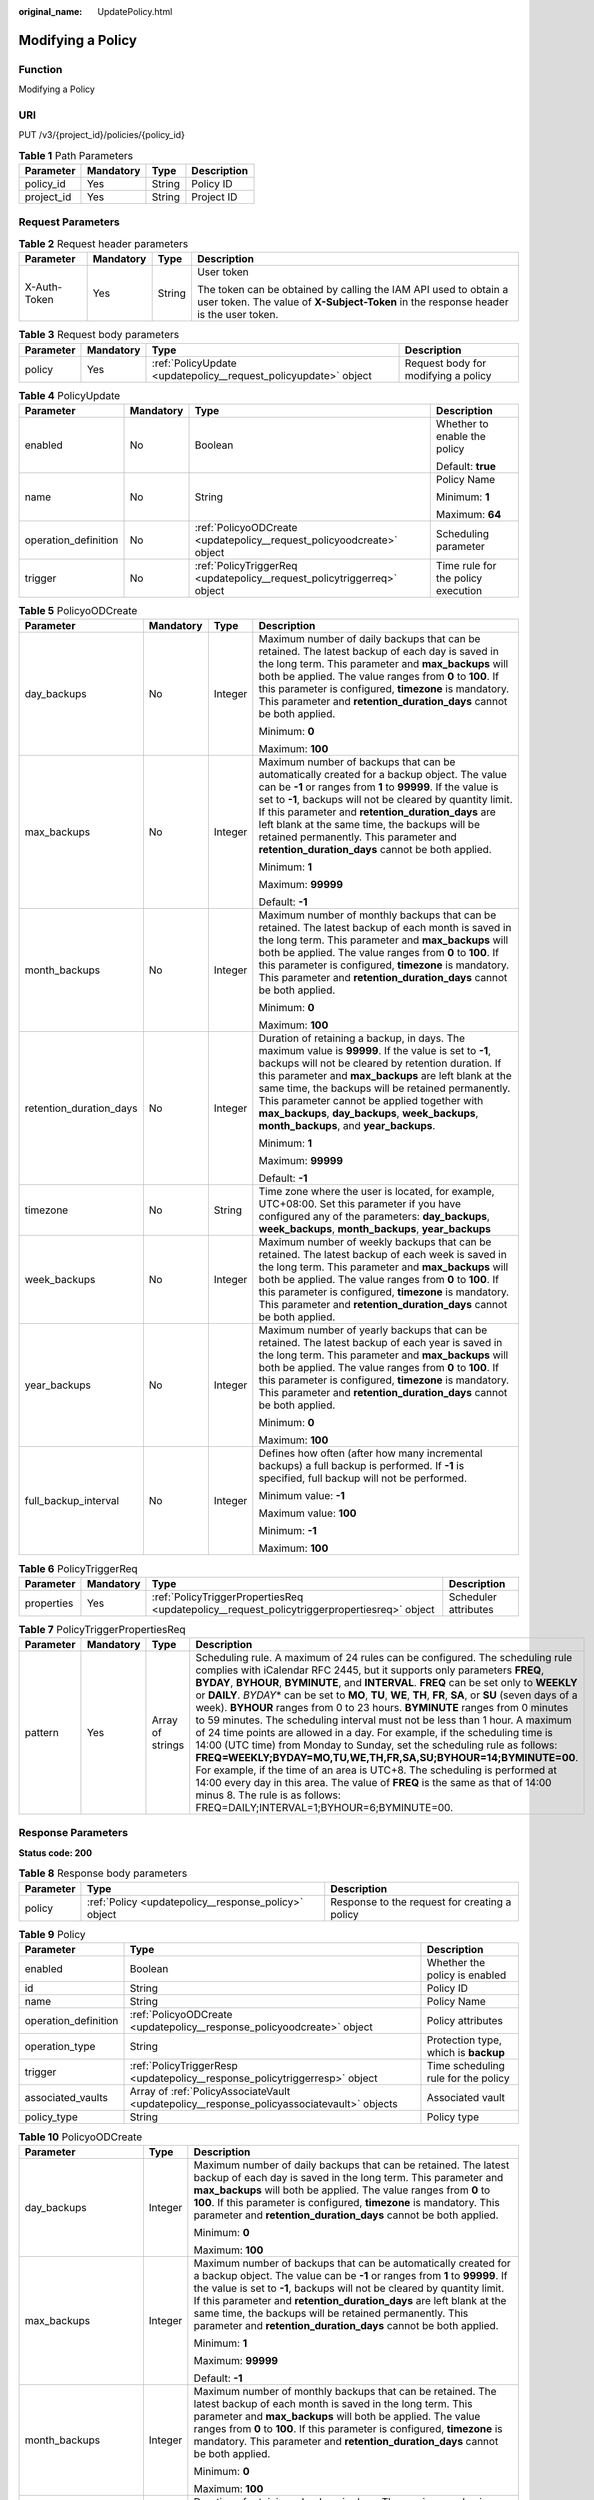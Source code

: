 :original_name: UpdatePolicy.html

.. _UpdatePolicy:

Modifying a Policy
==================

Function
--------

Modifying a Policy

URI
---

PUT /v3/{project_id}/policies/{policy_id}

.. table:: **Table 1** Path Parameters

   ========== ========= ====== ===========
   Parameter  Mandatory Type   Description
   ========== ========= ====== ===========
   policy_id  Yes       String Policy ID
   project_id Yes       String Project ID
   ========== ========= ====== ===========

Request Parameters
------------------

.. table:: **Table 2** Request header parameters

   +-----------------+-----------------+-----------------+----------------------------------------------------------------------------------------------------------------------------------------------------------+
   | Parameter       | Mandatory       | Type            | Description                                                                                                                                              |
   +=================+=================+=================+==========================================================================================================================================================+
   | X-Auth-Token    | Yes             | String          | User token                                                                                                                                               |
   |                 |                 |                 |                                                                                                                                                          |
   |                 |                 |                 | The token can be obtained by calling the IAM API used to obtain a user token. The value of **X-Subject-Token** in the response header is the user token. |
   +-----------------+-----------------+-----------------+----------------------------------------------------------------------------------------------------------------------------------------------------------+

.. table:: **Table 3** Request body parameters

   +-----------+-----------+-----------------------------------------------------------------+-------------------------------------+
   | Parameter | Mandatory | Type                                                            | Description                         |
   +===========+===========+=================================================================+=====================================+
   | policy    | Yes       | :ref:`PolicyUpdate <updatepolicy__request_policyupdate>` object | Request body for modifying a policy |
   +-----------+-----------+-----------------------------------------------------------------+-------------------------------------+

.. _updatepolicy__request_policyupdate:

.. table:: **Table 4** PolicyUpdate

   +----------------------+-----------------+-------------------------------------------------------------------------+------------------------------------+
   | Parameter            | Mandatory       | Type                                                                    | Description                        |
   +======================+=================+=========================================================================+====================================+
   | enabled              | No              | Boolean                                                                 | Whether to enable the policy       |
   |                      |                 |                                                                         |                                    |
   |                      |                 |                                                                         | Default: **true**                  |
   +----------------------+-----------------+-------------------------------------------------------------------------+------------------------------------+
   | name                 | No              | String                                                                  | Policy Name                        |
   |                      |                 |                                                                         |                                    |
   |                      |                 |                                                                         | Minimum: **1**                     |
   |                      |                 |                                                                         |                                    |
   |                      |                 |                                                                         | Maximum: **64**                    |
   +----------------------+-----------------+-------------------------------------------------------------------------+------------------------------------+
   | operation_definition | No              | :ref:`PolicyoODCreate <updatepolicy__request_policyoodcreate>` object   | Scheduling parameter               |
   +----------------------+-----------------+-------------------------------------------------------------------------+------------------------------------+
   | trigger              | No              | :ref:`PolicyTriggerReq <updatepolicy__request_policytriggerreq>` object | Time rule for the policy execution |
   +----------------------+-----------------+-------------------------------------------------------------------------+------------------------------------+

.. _updatepolicy__request_policyoodcreate:

.. table:: **Table 5** PolicyoODCreate

   +-------------------------+-----------------+-----------------+-------------------------------------------------------------------------------------------------------------------------------------------------------------------------------------------------------------------------------------------------------------------------------------------------------------------------------------------------------------------------------------------------------------------------------+
   | Parameter               | Mandatory       | Type            | Description                                                                                                                                                                                                                                                                                                                                                                                                                   |
   +=========================+=================+=================+===============================================================================================================================================================================================================================================================================================================================================================================================================================+
   | day_backups             | No              | Integer         | Maximum number of daily backups that can be retained. The latest backup of each day is saved in the long term. This parameter and **max_backups** will both be applied. The value ranges from **0** to **100**. If this parameter is configured, **timezone** is mandatory. This parameter and **retention_duration_days** cannot be both applied.                                                                            |
   |                         |                 |                 |                                                                                                                                                                                                                                                                                                                                                                                                                               |
   |                         |                 |                 | Minimum: **0**                                                                                                                                                                                                                                                                                                                                                                                                                |
   |                         |                 |                 |                                                                                                                                                                                                                                                                                                                                                                                                                               |
   |                         |                 |                 | Maximum: **100**                                                                                                                                                                                                                                                                                                                                                                                                              |
   +-------------------------+-----------------+-----------------+-------------------------------------------------------------------------------------------------------------------------------------------------------------------------------------------------------------------------------------------------------------------------------------------------------------------------------------------------------------------------------------------------------------------------------+
   | max_backups             | No              | Integer         | Maximum number of backups that can be automatically created for a backup object. The value can be **-1** or ranges from **1** to **99999**. If the value is set to **-1**, backups will not be cleared by quantity limit. If this parameter and **retention_duration_days** are left blank at the same time, the backups will be retained permanently. This parameter and **retention_duration_days** cannot be both applied. |
   |                         |                 |                 |                                                                                                                                                                                                                                                                                                                                                                                                                               |
   |                         |                 |                 | Minimum: **1**                                                                                                                                                                                                                                                                                                                                                                                                                |
   |                         |                 |                 |                                                                                                                                                                                                                                                                                                                                                                                                                               |
   |                         |                 |                 | Maximum: **99999**                                                                                                                                                                                                                                                                                                                                                                                                            |
   |                         |                 |                 |                                                                                                                                                                                                                                                                                                                                                                                                                               |
   |                         |                 |                 | Default: **-1**                                                                                                                                                                                                                                                                                                                                                                                                               |
   +-------------------------+-----------------+-----------------+-------------------------------------------------------------------------------------------------------------------------------------------------------------------------------------------------------------------------------------------------------------------------------------------------------------------------------------------------------------------------------------------------------------------------------+
   | month_backups           | No              | Integer         | Maximum number of monthly backups that can be retained. The latest backup of each month is saved in the long term. This parameter and **max_backups** will both be applied. The value ranges from **0** to **100**. If this parameter is configured, **timezone** is mandatory. This parameter and **retention_duration_days** cannot be both applied.                                                                        |
   |                         |                 |                 |                                                                                                                                                                                                                                                                                                                                                                                                                               |
   |                         |                 |                 | Minimum: **0**                                                                                                                                                                                                                                                                                                                                                                                                                |
   |                         |                 |                 |                                                                                                                                                                                                                                                                                                                                                                                                                               |
   |                         |                 |                 | Maximum: **100**                                                                                                                                                                                                                                                                                                                                                                                                              |
   +-------------------------+-----------------+-----------------+-------------------------------------------------------------------------------------------------------------------------------------------------------------------------------------------------------------------------------------------------------------------------------------------------------------------------------------------------------------------------------------------------------------------------------+
   | retention_duration_days | No              | Integer         | Duration of retaining a backup, in days. The maximum value is **99999**. If the value is set to **-1**, backups will not be cleared by retention duration. If this parameter and **max_backups** are left blank at the same time, the backups will be retained permanently. This parameter cannot be applied together with **max_backups**, **day_backups**, **week_backups**, **month_backups**, and **year_backups**.       |
   |                         |                 |                 |                                                                                                                                                                                                                                                                                                                                                                                                                               |
   |                         |                 |                 | Minimum: **1**                                                                                                                                                                                                                                                                                                                                                                                                                |
   |                         |                 |                 |                                                                                                                                                                                                                                                                                                                                                                                                                               |
   |                         |                 |                 | Maximum: **99999**                                                                                                                                                                                                                                                                                                                                                                                                            |
   |                         |                 |                 |                                                                                                                                                                                                                                                                                                                                                                                                                               |
   |                         |                 |                 | Default: **-1**                                                                                                                                                                                                                                                                                                                                                                                                               |
   +-------------------------+-----------------+-----------------+-------------------------------------------------------------------------------------------------------------------------------------------------------------------------------------------------------------------------------------------------------------------------------------------------------------------------------------------------------------------------------------------------------------------------------+
   | timezone                | No              | String          | Time zone where the user is located, for example, UTC+08:00. Set this parameter if you have configured any of the parameters: **day_backups**, **week_backups**, **month_backups**, **year_backups**                                                                                                                                                                                                                          |
   +-------------------------+-----------------+-----------------+-------------------------------------------------------------------------------------------------------------------------------------------------------------------------------------------------------------------------------------------------------------------------------------------------------------------------------------------------------------------------------------------------------------------------------+
   | week_backups            | No              | Integer         | Maximum number of weekly backups that can be retained. The latest backup of each week is saved in the long term. This parameter and **max_backups** will both be applied. The value ranges from **0** to **100**. If this parameter is configured, **timezone** is mandatory. This parameter and **retention_duration_days** cannot be both applied.                                                                          |
   +-------------------------+-----------------+-----------------+-------------------------------------------------------------------------------------------------------------------------------------------------------------------------------------------------------------------------------------------------------------------------------------------------------------------------------------------------------------------------------------------------------------------------------+
   | year_backups            | No              | Integer         | Maximum number of yearly backups that can be retained. The latest backup of each year is saved in the long term. This parameter and **max_backups** will both be applied. The value ranges from **0** to **100**. If this parameter is configured, **timezone** is mandatory. This parameter and **retention_duration_days** cannot be both applied.                                                                          |
   |                         |                 |                 |                                                                                                                                                                                                                                                                                                                                                                                                                               |
   |                         |                 |                 | Minimum: **0**                                                                                                                                                                                                                                                                                                                                                                                                                |
   |                         |                 |                 |                                                                                                                                                                                                                                                                                                                                                                                                                               |
   |                         |                 |                 | Maximum: **100**                                                                                                                                                                                                                                                                                                                                                                                                              |
   +-------------------------+-----------------+-----------------+-------------------------------------------------------------------------------------------------------------------------------------------------------------------------------------------------------------------------------------------------------------------------------------------------------------------------------------------------------------------------------------------------------------------------------+
   | full_backup_interval    | No              | Integer         | Defines how often (after how many incremental backups) a full backup is performed. If **-1** is specified, full backup will not be performed.                                                                                                                                                                                                                                                                                 |
   |                         |                 |                 |                                                                                                                                                                                                                                                                                                                                                                                                                               |
   |                         |                 |                 | Minimum value: **-1**                                                                                                                                                                                                                                                                                                                                                                                                         |
   |                         |                 |                 |                                                                                                                                                                                                                                                                                                                                                                                                                               |
   |                         |                 |                 | Maximum value: **100**                                                                                                                                                                                                                                                                                                                                                                                                        |
   |                         |                 |                 |                                                                                                                                                                                                                                                                                                                                                                                                                               |
   |                         |                 |                 | Minimum: **-1**                                                                                                                                                                                                                                                                                                                                                                                                               |
   |                         |                 |                 |                                                                                                                                                                                                                                                                                                                                                                                                                               |
   |                         |                 |                 | Maximum: **100**                                                                                                                                                                                                                                                                                                                                                                                                              |
   +-------------------------+-----------------+-----------------+-------------------------------------------------------------------------------------------------------------------------------------------------------------------------------------------------------------------------------------------------------------------------------------------------------------------------------------------------------------------------------------------------------------------------------+

.. _updatepolicy__request_policytriggerreq:

.. table:: **Table 6** PolicyTriggerReq

   +------------+-----------+---------------------------------------------------------------------------------------------+----------------------+
   | Parameter  | Mandatory | Type                                                                                        | Description          |
   +============+===========+=============================================================================================+======================+
   | properties | Yes       | :ref:`PolicyTriggerPropertiesReq <updatepolicy__request_policytriggerpropertiesreq>` object | Scheduler attributes |
   +------------+-----------+---------------------------------------------------------------------------------------------+----------------------+

.. _updatepolicy__request_policytriggerpropertiesreq:

.. table:: **Table 7** PolicyTriggerPropertiesReq

   +-----------+-----------+------------------+-------------------------------------------------------------------------------------------------------------------------------------------------------------------------------------------------------------------------------------------------------------------------------------------------------------------------------------------------------------------------------------------------------------------------------------------------------------------------------------------------------------------------------------------------------------------------------------------------------------------------------------------------------------------------------------------------------------------------------------------------------------------------------------------------------------------------------------------------------------------------------------------------------------------------------------------------------------------------------------------------------------------+
   | Parameter | Mandatory | Type             | Description                                                                                                                                                                                                                                                                                                                                                                                                                                                                                                                                                                                                                                                                                                                                                                                                                                                                                                                                                                                                       |
   +===========+===========+==================+===================================================================================================================================================================================================================================================================================================================================================================================================================================================================================================================================================================================================================================================================================================================================================================================================================================================================================================================================================================================================================+
   | pattern   | Yes       | Array of strings | Scheduling rule. A maximum of 24 rules can be configured. The scheduling rule complies with iCalendar RFC 2445, but it supports only parameters **FREQ**, **BYDAY**, **BYHOUR**, **BYMINUTE**, and **INTERVAL**. **FREQ** can be set only to **WEEKLY** or **DAILY**. *BYDAY*\ \* can be set to **MO**, **TU**, **WE**, **TH**, **FR**, **SA**, or **SU** (seven days of a week). **BYHOUR** ranges from 0 to 23 hours. **BYMINUTE** ranges from 0 minutes to 59 minutes. The scheduling interval must not be less than 1 hour. A maximum of 24 time points are allowed in a day. For example, if the scheduling time is 14:00 (UTC time) from Monday to Sunday, set the scheduling rule as follows: **FREQ=WEEKLY;BYDAY=MO,TU,WE,TH,FR,SA,SU;BYHOUR=14;BYMINUTE=00**. For example, if the time of an area is UTC+8. The scheduling is performed at 14:00 every day in this area. The value of **FREQ** is the same as that of 14:00 minus 8. The rule is as follows: FREQ=DAILY;INTERVAL=1;BYHOUR=6;BYMINUTE=00. |
   +-----------+-----------+------------------+-------------------------------------------------------------------------------------------------------------------------------------------------------------------------------------------------------------------------------------------------------------------------------------------------------------------------------------------------------------------------------------------------------------------------------------------------------------------------------------------------------------------------------------------------------------------------------------------------------------------------------------------------------------------------------------------------------------------------------------------------------------------------------------------------------------------------------------------------------------------------------------------------------------------------------------------------------------------------------------------------------------------+

Response Parameters
-------------------

**Status code: 200**

.. table:: **Table 8** Response body parameters

   +-----------+------------------------------------------------------+-----------------------------------------------+
   | Parameter | Type                                                 | Description                                   |
   +===========+======================================================+===============================================+
   | policy    | :ref:`Policy <updatepolicy__response_policy>` object | Response to the request for creating a policy |
   +-----------+------------------------------------------------------+-----------------------------------------------+

.. _updatepolicy__response_policy:

.. table:: **Table 9** Policy

   +----------------------+--------------------------------------------------------------------------------------------+--------------------------------------+
   | Parameter            | Type                                                                                       | Description                          |
   +======================+============================================================================================+======================================+
   | enabled              | Boolean                                                                                    | Whether the policy is enabled        |
   +----------------------+--------------------------------------------------------------------------------------------+--------------------------------------+
   | id                   | String                                                                                     | Policy ID                            |
   +----------------------+--------------------------------------------------------------------------------------------+--------------------------------------+
   | name                 | String                                                                                     | Policy Name                          |
   +----------------------+--------------------------------------------------------------------------------------------+--------------------------------------+
   | operation_definition | :ref:`PolicyoODCreate <updatepolicy__response_policyoodcreate>` object                     | Policy attributes                    |
   +----------------------+--------------------------------------------------------------------------------------------+--------------------------------------+
   | operation_type       | String                                                                                     | Protection type, which is **backup** |
   +----------------------+--------------------------------------------------------------------------------------------+--------------------------------------+
   | trigger              | :ref:`PolicyTriggerResp <updatepolicy__response_policytriggerresp>` object                 | Time scheduling rule for the policy  |
   +----------------------+--------------------------------------------------------------------------------------------+--------------------------------------+
   | associated_vaults    | Array of :ref:`PolicyAssociateVault <updatepolicy__response_policyassociatevault>` objects | Associated vault                     |
   +----------------------+--------------------------------------------------------------------------------------------+--------------------------------------+
   | policy_type          | String                                                                                     | Policy type                          |
   +----------------------+--------------------------------------------------------------------------------------------+--------------------------------------+

.. _updatepolicy__response_policyoodcreate:

.. table:: **Table 10** PolicyoODCreate

   +-------------------------+-----------------------+-------------------------------------------------------------------------------------------------------------------------------------------------------------------------------------------------------------------------------------------------------------------------------------------------------------------------------------------------------------------------------------------------------------------------------+
   | Parameter               | Type                  | Description                                                                                                                                                                                                                                                                                                                                                                                                                   |
   +=========================+=======================+===============================================================================================================================================================================================================================================================================================================================================================================================================================+
   | day_backups             | Integer               | Maximum number of daily backups that can be retained. The latest backup of each day is saved in the long term. This parameter and **max_backups** will both be applied. The value ranges from **0** to **100**. If this parameter is configured, **timezone** is mandatory. This parameter and **retention_duration_days** cannot be both applied.                                                                            |
   |                         |                       |                                                                                                                                                                                                                                                                                                                                                                                                                               |
   |                         |                       | Minimum: **0**                                                                                                                                                                                                                                                                                                                                                                                                                |
   |                         |                       |                                                                                                                                                                                                                                                                                                                                                                                                                               |
   |                         |                       | Maximum: **100**                                                                                                                                                                                                                                                                                                                                                                                                              |
   +-------------------------+-----------------------+-------------------------------------------------------------------------------------------------------------------------------------------------------------------------------------------------------------------------------------------------------------------------------------------------------------------------------------------------------------------------------------------------------------------------------+
   | max_backups             | Integer               | Maximum number of backups that can be automatically created for a backup object. The value can be **-1** or ranges from **1** to **99999**. If the value is set to **-1**, backups will not be cleared by quantity limit. If this parameter and **retention_duration_days** are left blank at the same time, the backups will be retained permanently. This parameter and **retention_duration_days** cannot be both applied. |
   |                         |                       |                                                                                                                                                                                                                                                                                                                                                                                                                               |
   |                         |                       | Minimum: **1**                                                                                                                                                                                                                                                                                                                                                                                                                |
   |                         |                       |                                                                                                                                                                                                                                                                                                                                                                                                                               |
   |                         |                       | Maximum: **99999**                                                                                                                                                                                                                                                                                                                                                                                                            |
   |                         |                       |                                                                                                                                                                                                                                                                                                                                                                                                                               |
   |                         |                       | Default: **-1**                                                                                                                                                                                                                                                                                                                                                                                                               |
   +-------------------------+-----------------------+-------------------------------------------------------------------------------------------------------------------------------------------------------------------------------------------------------------------------------------------------------------------------------------------------------------------------------------------------------------------------------------------------------------------------------+
   | month_backups           | Integer               | Maximum number of monthly backups that can be retained. The latest backup of each month is saved in the long term. This parameter and **max_backups** will both be applied. The value ranges from **0** to **100**. If this parameter is configured, **timezone** is mandatory. This parameter and **retention_duration_days** cannot be both applied.                                                                        |
   |                         |                       |                                                                                                                                                                                                                                                                                                                                                                                                                               |
   |                         |                       | Minimum: **0**                                                                                                                                                                                                                                                                                                                                                                                                                |
   |                         |                       |                                                                                                                                                                                                                                                                                                                                                                                                                               |
   |                         |                       | Maximum: **100**                                                                                                                                                                                                                                                                                                                                                                                                              |
   +-------------------------+-----------------------+-------------------------------------------------------------------------------------------------------------------------------------------------------------------------------------------------------------------------------------------------------------------------------------------------------------------------------------------------------------------------------------------------------------------------------+
   | retention_duration_days | Integer               | Duration of retaining a backup, in days. The maximum value is **99999**. If the value is set to **-1**, backups will not be cleared by retention duration. If this parameter and **max_backups** are left blank at the same time, the backups will be retained permanently. This parameter cannot be applied together with **max_backups**, **day_backups**, **week_backups**, **month_backups**, and **year_backups**.       |
   |                         |                       |                                                                                                                                                                                                                                                                                                                                                                                                                               |
   |                         |                       | Minimum: **1**                                                                                                                                                                                                                                                                                                                                                                                                                |
   |                         |                       |                                                                                                                                                                                                                                                                                                                                                                                                                               |
   |                         |                       | Maximum: **99999**                                                                                                                                                                                                                                                                                                                                                                                                            |
   |                         |                       |                                                                                                                                                                                                                                                                                                                                                                                                                               |
   |                         |                       | Default: **-1**                                                                                                                                                                                                                                                                                                                                                                                                               |
   +-------------------------+-----------------------+-------------------------------------------------------------------------------------------------------------------------------------------------------------------------------------------------------------------------------------------------------------------------------------------------------------------------------------------------------------------------------------------------------------------------------+
   | timezone                | String                | Time zone where the user is located, for example, UTC+08:00. Set this parameter if you have configured any of the parameters: **day_backups**, **week_backups**, **month_backups**, **year_backups**                                                                                                                                                                                                                          |
   +-------------------------+-----------------------+-------------------------------------------------------------------------------------------------------------------------------------------------------------------------------------------------------------------------------------------------------------------------------------------------------------------------------------------------------------------------------------------------------------------------------+
   | week_backups            | Integer               | Maximum number of weekly backups that can be retained. The latest backup of each week is saved in the long term. This parameter and **max_backups** will both be applied. The value ranges from **0** to **100**. If this parameter is configured, **timezone** is mandatory. This parameter and **retention_duration_days** cannot be both applied.                                                                          |
   +-------------------------+-----------------------+-------------------------------------------------------------------------------------------------------------------------------------------------------------------------------------------------------------------------------------------------------------------------------------------------------------------------------------------------------------------------------------------------------------------------------+
   | year_backups            | Integer               | Maximum number of yearly backups that can be retained. The latest backup of each year is saved in the long term. This parameter and **max_backups** will both be applied. The value ranges from **0** to **100**. If this parameter is configured, **timezone** is mandatory. This parameter and **retention_duration_days** cannot be both applied.                                                                          |
   |                         |                       |                                                                                                                                                                                                                                                                                                                                                                                                                               |
   |                         |                       | Minimum: **0**                                                                                                                                                                                                                                                                                                                                                                                                                |
   |                         |                       |                                                                                                                                                                                                                                                                                                                                                                                                                               |
   |                         |                       | Maximum: **100**                                                                                                                                                                                                                                                                                                                                                                                                              |
   +-------------------------+-----------------------+-------------------------------------------------------------------------------------------------------------------------------------------------------------------------------------------------------------------------------------------------------------------------------------------------------------------------------------------------------------------------------------------------------------------------------+
   | full_backup_interval    | Integer               | Defines how often (after how many incremental backups) a full backup is performed. If **-1** is specified, full backup will not be performed.                                                                                                                                                                                                                                                                                 |
   |                         |                       |                                                                                                                                                                                                                                                                                                                                                                                                                               |
   |                         |                       | Minimum value: **-1**                                                                                                                                                                                                                                                                                                                                                                                                         |
   |                         |                       |                                                                                                                                                                                                                                                                                                                                                                                                                               |
   |                         |                       | Maximum value: **100**                                                                                                                                                                                                                                                                                                                                                                                                        |
   |                         |                       |                                                                                                                                                                                                                                                                                                                                                                                                                               |
   |                         |                       | Minimum: **-1**                                                                                                                                                                                                                                                                                                                                                                                                               |
   |                         |                       |                                                                                                                                                                                                                                                                                                                                                                                                                               |
   |                         |                       | Maximum: **100**                                                                                                                                                                                                                                                                                                                                                                                                              |
   +-------------------------+-----------------------+-------------------------------------------------------------------------------------------------------------------------------------------------------------------------------------------------------------------------------------------------------------------------------------------------------------------------------------------------------------------------------------------------------------------------------+

.. _updatepolicy__response_policytriggerresp:

.. table:: **Table 11** PolicyTriggerResp

   +-----------------------+------------------------------------------------------------------------------------------------+------------------------------------------------------------------------------+
   | Parameter             | Type                                                                                           | Description                                                                  |
   +=======================+================================================================================================+==============================================================================+
   | id                    | String                                                                                         | Scheduler ID                                                                 |
   +-----------------------+------------------------------------------------------------------------------------------------+------------------------------------------------------------------------------+
   | name                  | String                                                                                         | Scheduler name                                                               |
   +-----------------------+------------------------------------------------------------------------------------------------+------------------------------------------------------------------------------+
   | properties            | :ref:`PolicyTriggerPropertiesResp <updatepolicy__response_policytriggerpropertiesresp>` object | Scheduler attributes                                                         |
   +-----------------------+------------------------------------------------------------------------------------------------+------------------------------------------------------------------------------+
   | type                  | String                                                                                         | Scheduler type. Currently, only **time** (periodic scheduling) is supported. |
   |                       |                                                                                                |                                                                              |
   |                       |                                                                                                | Enumeration values:                                                          |
   |                       |                                                                                                |                                                                              |
   |                       |                                                                                                | -  **time**                                                                  |
   +-----------------------+------------------------------------------------------------------------------------------------+------------------------------------------------------------------------------+

.. _updatepolicy__response_policytriggerpropertiesresp:

.. table:: **Table 12** PolicyTriggerPropertiesResp

   +------------+------------------+-------------------------------------------------------------------------------------------------------------------------------------------------------------------------------------------------------------------------------------------------------------------------------------------------------------------------------------------------------------------------------------------------------------------------------------------------------------------------------------------------------------------------------------------------------------------------------------------------------------------------------------------------------------------------------------------------------------------------------------------------------------------------------------------------------------------------------------------------------------------------------------------------------------------------------------------------------------------------------------------------------------------+
   | Parameter  | Type             | Description                                                                                                                                                                                                                                                                                                                                                                                                                                                                                                                                                                                                                                                                                                                                                                                                                                                                                                                                                                                                       |
   +============+==================+===================================================================================================================================================================================================================================================================================================================================================================================================================================================================================================================================================================================================================================================================================================================================================================================================================================================================================================================================================================================================================+
   | pattern    | Array of strings | Scheduling rule. A maximum of 24 rules can be configured. The scheduling rule complies with iCalendar RFC 2445, but it supports only parameters **FREQ**, **BYDAY**, **BYHOUR**, **BYMINUTE**, and **INTERVAL**. **FREQ** can be set only to **WEEKLY** or **DAILY**. *BYDAY*\ \* can be set to **MO**, **TU**, **WE**, **TH**, **FR**, **SA**, or **SU** (seven days of a week). **BYHOUR** ranges from 0 to 23 hours. **BYMINUTE** ranges from 0 minutes to 59 minutes. The scheduling interval must not be less than 1 hour. A maximum of 24 time points are allowed in a day. For example, if the scheduling time is 14:00 (UTC time) from Monday to Sunday, set the scheduling rule as follows: **FREQ=WEEKLY;BYDAY=MO,TU,WE,TH,FR,SA,SU;BYHOUR=14;BYMINUTE=00**. For example, if the time of an area is UTC+8. The scheduling is performed at 14:00 every day in this area. The value of **FREQ** is the same as that of 14:00 minus 8. The rule is as follows: FREQ=DAILY;INTERVAL=1;BYHOUR=6;BYMINUTE=00. |
   +------------+------------------+-------------------------------------------------------------------------------------------------------------------------------------------------------------------------------------------------------------------------------------------------------------------------------------------------------------------------------------------------------------------------------------------------------------------------------------------------------------------------------------------------------------------------------------------------------------------------------------------------------------------------------------------------------------------------------------------------------------------------------------------------------------------------------------------------------------------------------------------------------------------------------------------------------------------------------------------------------------------------------------------------------------------+
   | start_time | String           | Start time of the scheduler, for example, **2020-01-08 09:59:49**                                                                                                                                                                                                                                                                                                                                                                                                                                                                                                                                                                                                                                                                                                                                                                                                                                                                                                                                                 |
   +------------+------------------+-------------------------------------------------------------------------------------------------------------------------------------------------------------------------------------------------------------------------------------------------------------------------------------------------------------------------------------------------------------------------------------------------------------------------------------------------------------------------------------------------------------------------------------------------------------------------------------------------------------------------------------------------------------------------------------------------------------------------------------------------------------------------------------------------------------------------------------------------------------------------------------------------------------------------------------------------------------------------------------------------------------------+

.. _updatepolicy__response_policyassociatevault:

.. table:: **Table 13** PolicyAssociateVault

   ==================== ====== =================================
   Parameter            Type   Description
   ==================== ====== =================================
   destination_vault_id String ID of the associated remote vault
   vault_id             String Vault ID
   ==================== ====== =================================

Example Requests
----------------

Modifying a backup policy with backups automatically executed at 14:00 everyday and with each backup saved for one day

.. code-block:: text

   PUT https://{endpoint}/v3/f841e01fd2b14e7fa41b6ae7aa6b0594/policies/cbb3ce6f-3332-4e7c-b98e-77290d8471ff

   {
     "policy" : {
       "enabled" : true,
       "name" : "policy001",
       "operation_definition" : {
         "day_backups" : 0,
         "month_backups" : 0,
         "max_backups" : 1,
         "timezone" : "UTC+08:00",
         "week_backups" : 0,
         "year_backups" : 0
       },
       "trigger" : {
         "properties" : {
           "pattern" : [ "FREQ=WEEKLY;BYDAY=MO,TU,WE,TH,FR,SA,SU;BYHOUR=14;BYMINUTE=00" ]
         }
       }
     }
   }

Example Responses
-----------------

**Status code: 200**

OK

.. code-block::

   {
     "policy" : {
       "name" : "policy001",
       "associated_vaults" : [ ],
       "enabled" : true,
       "trigger" : {
         "properties" : {
           "pattern" : [ "FREQ=WEEKLY;BYDAY=MO,TU,WE,TH,FR,SA,SU;BYHOUR=14;BYMINUTE=00" ],
           "start_time" : "2019-05-08T06:57:05.000+00:00"
         },
         "type" : "time",
         "id" : "d67269a6-5369-42d7-8150-5254bd446328",
         "name" : "default"
       },
       "operation_definition" : {
         "max_backups" : 1,
         "year_backups" : 0,
         "day_backups" : 0,
         "month_backups" : 0,
         "week_backups" : 0,
         "timezone" : "UTC+08:00"
       },
       "operation_type" : "backup",
       "id" : "cbb3ce6f-3332-4e7c-b98e-77290d8471ff",
       "policy_type" : "custom_policy"
     }
   }

Status Codes
------------

=========== ===========
Status Code Description
=========== ===========
200         OK
=========== ===========

Error Codes
-----------

See :ref:`Error Codes <errorcode>`.
